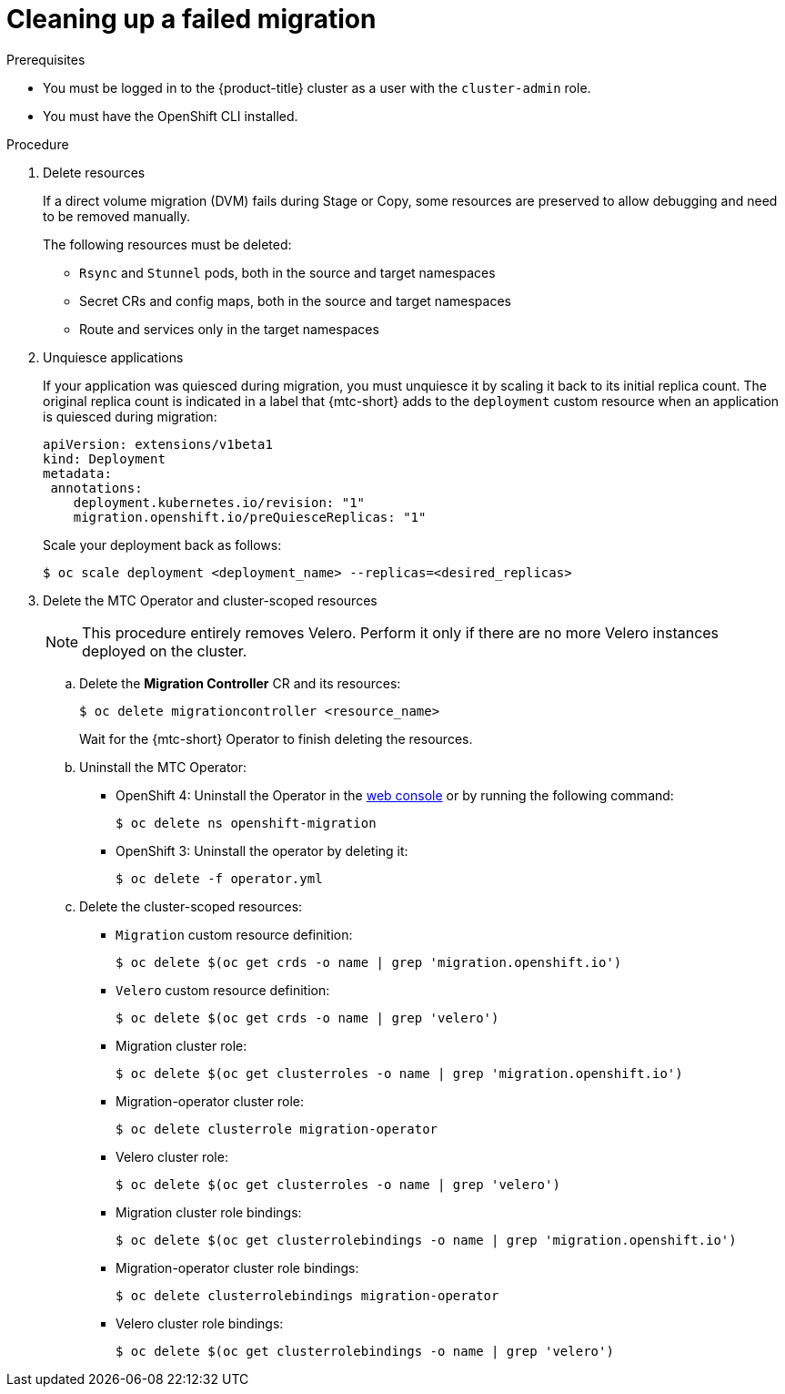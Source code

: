 // Module included in the following assemblies:
//
// * migrating_from_ocp_3_to_4/troubleshooting-3-4.adoc
// * migration-toolkit-for-containers/troubleshooting-mtc.adoc


[id="migration-cleaning-up-failed-migration_{context}"]
= Cleaning up a failed migration

.Prerequisites

* You must be logged in to the {product-title} cluster as a user with the `cluster-admin` role.
* You must have the OpenShift CLI installed.

.Procedure

.  Delete resources
+
If a direct volume migration (DVM) fails during Stage or Copy, some resources are preserved to allow debugging and need to be removed manually.
+
The following resources must be deleted:

* `Rsync` and `Stunnel` pods, both in the source and target namespaces
* Secret CRs and config maps, both in the source and target namespaces
* Route and services only in the target namespaces

. Unquiesce applications
+
If your application was quiesced during migration, you must unquiesce it by scaling it back to its initial replica count. The original replica count is indicated in a label that {mtc-short} adds to the `deployment` custom resource when an application is quiesced during migration:

+
----
apiVersion: extensions/v1beta1
kind: Deployment
metadata:
 annotations:
    deployment.kubernetes.io/revision: "1"
    migration.openshift.io/preQuiesceReplicas: "1"
----
+
Scale your deployment back as follows:
+
----
$ oc scale deployment <deployment_name> --replicas=<desired_replicas>
----


. Delete the MTC Operator and cluster-scoped resources

+
NOTE: This procedure entirely removes Velero. Perform it only if there are no more Velero instances deployed on the cluster.

.. Delete the *Migration Controller* CR and its resources:
+
[source,terminal]
----
$ oc delete migrationcontroller <resource_name>
----
+
Wait for the {mtc-short} Operator to finish deleting the resources.

.. Uninstall the MTC Operator:

   ** OpenShift 4: Uninstall the Operator in the https://docs.openshift.com/container-platform/4.7/operators/admin/olm-deleting-operators-from-cluster.html#olm-deleting-operators-from-a-cluster-using-web-console_olm-deleting-operators-from-a-cluster[web console] or by running the following command:
+
[source,terminal]
----
$ oc delete ns openshift-migration
----

   ** OpenShift 3: Uninstall the operator by deleting it:
+
[source,terminal]
----
$ oc delete -f operator.yml
----

.. Delete the cluster-scoped resources:

   ** `Migration` custom resource definition:
+
----
$ oc delete $(oc get crds -o name | grep 'migration.openshift.io')
----
   ** `Velero` custom resource definition:
+
----
$ oc delete $(oc get crds -o name | grep 'velero')
----
   ** Migration cluster role:
+
----
$ oc delete $(oc get clusterroles -o name | grep 'migration.openshift.io')
----
   ** Migration-operator cluster role:
+
----
$ oc delete clusterrole migration-operator
----
   ** Velero cluster role:
+
----
$ oc delete $(oc get clusterroles -o name | grep 'velero')
----
   ** Migration cluster role bindings:
+
----
$ oc delete $(oc get clusterrolebindings -o name | grep 'migration.openshift.io')
----
   ** Migration-operator cluster role bindings:
+
----
$ oc delete clusterrolebindings migration-operator
----
   ** Velero cluster role bindings:
+
----
$ oc delete $(oc get clusterrolebindings -o name | grep 'velero')
----
